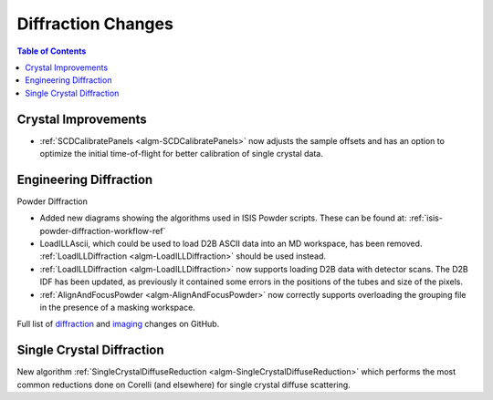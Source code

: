 ===================
Diffraction Changes
===================

.. contents:: Table of Contents
   :local:

Crystal Improvements
--------------------

- :ref:`SCDCalibratePanels <algm-SCDCalibratePanels>` now adjusts the sample offsets and has an option to optimize the initial time-of-flight for better calibration of single crystal data.

Engineering Diffraction
-----------------------

Powder Diffraction

- Added new diagrams showing the algorithms used in ISIS Powder scripts. These can be found at: :ref:`isis-powder-diffraction-workflow-ref`
- LoadILLAscii, which could be used to load D2B ASCII data into an MD workspace, has been removed. :ref:`LoadILLDiffraction <algm-LoadILLDiffraction>` should be used instead.
- :ref:`LoadILLDiffraction <algm-LoadILLDiffraction>` now supports loading D2B data with detector scans. The D2B IDF has been updated, as previously it contained some errors in the positions of the tubes and size of the pixels.
- :ref:`AlignAndFocusPowder <algm-AlignAndFocusPowder>` now correctly supports overloading the grouping file in the presence of a masking workspace.

Full list of `diffraction <http://github.com/mantidproject/mantid/pulls?q=is%3Apr+milestone%3A%22Release+3.11%22+is%3Amerged+label%3A%22Component%3A+Diffraction%22>`_
and
`imaging <http://github.com/mantidproject/mantid/pulls?q=is%3Apr+milestone%3A%22Release+3.11%22+is%3Amerged+label%3A%22Component%3A+Imaging%22>`_ changes on GitHub.

Single Crystal Diffraction
--------------------------

New algorithm :ref:`SingleCrystalDiffuseReduction <algm-SingleCrystalDiffuseReduction>` which performs the most common reductions done on Corelli (and elsewhere) for single crystal diffuse scattering.
